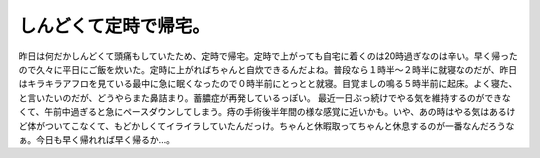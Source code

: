 ﻿しんどくて定時で帰宅。
######################


昨日は何だかしんどくて頭痛もしていたため、定時で帰宅。定時で上がっても自宅に着くのは20時過ぎなのは辛い。早く帰ったので久々に平日にご飯を炊いた。定時に上がればちゃんと自炊できるんだよね。普段なら１時半～２時半に就寝なのだが、昨日はキラキラアフロを見ている最中に急に眠くなったので０時半前にとっとと就寝。目覚ましの鳴る５時半前に起床。よく寝た、と言いたいのだが、どうやらまた鼻詰まり。蓄膿症が再発しているっぽい。
最近一日ぶっ続けでやる気を維持するのができなくて、午前中過ぎると急にペースダウンしてしまう。痔の手術後半年間の様な感覚に近いかも。いや、あの時はやる気はあるけど体がついてこなくて、もどかしくてイライラしていたんだっけ。ちゃんと休暇取ってちゃんと休息するのが一番なんだろうなぁ。今日も早く帰れれば早く帰るか…。



.. author:: mkouhei
.. categories:: 仕事, 生活, 
.. tags::


